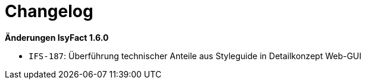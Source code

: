 = Changelog

// *Änderungen IsyFact 2.1.0*

// tag::release-2.1.0[]

// end::release-2.1.0[]

// *Änderungen IsyFact 2.0.0*

// tag::release-2.0.0[]

// end::release-2.0.0[]

// *Änderungen IsyFact 1.8.0*

// tag::release-1.8.0[]

// end::release-1.8.0[]

// *Änderungen IsyFact 1.7.0*

// tag::release-1.7.0[]

// end::release-1.7.0[]

*Änderungen IsyFact 1.6.0*

// tag::release-1.6.0[]
- `IFS-187`: Überführung technischer Anteile aus Styleguide in Detailkonzept Web-GUI
// end::release-1.6.0[]